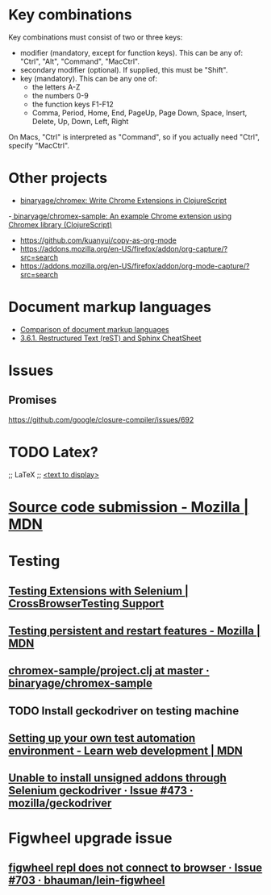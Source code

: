 * Key combinations
Key combinations must consist of two or three keys:

 - modifier (mandatory, except for function keys). This can be any of: "Ctrl", "Alt", "Command", "MacCtrl".
 - secondary modifier (optional). If supplied, this must be "Shift".
 - key (mandatory). This can be any one of:
   - the letters A-Z
   - the numbers 0-9
   - the function keys F1-F12
   - Comma, Period, Home, End, PageUp, Page Down, Space, Insert, Delete, Up, Down, Left, Right

On Macs, "Ctrl" is interpreted as "Command", so if you actually need "Ctrl", specify "MacCtrl".
* Other projects
  - [[https://github.com/binaryage/chromex][binaryage/chromex: Write Chrome Extensions in ClojureScript]]
  -[[https://github.com/binaryage/chromex-sample][ binaryage/chromex-sample:  An example Chrome extension using Chromex library (ClojureScript)]]
  - https://github.com/kuanyui/copy-as-org-mode
  - https://addons.mozilla.org/en-US/firefox/addon/org-capture/?src=search
  - https://addons.mozilla.org/en-US/firefox/addon/org-mode-capture/?src=search
* Document markup languages
  - [[https://en.wikipedia.org/wiki/Comparison_of_document_markup_languages][Comparison of document markup languages]]
  - [[http://openalea.gforge.inria.fr/doc/openalea/doc/_build/html/source/sphinx/rest_syntax.html#internal-and-external-links][3.6.1. Restructured Text (reST) and Sphinx CheatSheet]]
* Issues
** Promises
   https://github.com/google/closure-compiler/issues/692
* TODO Latex?
;; LaTeX
;; \href{<url>}{<text to display>}
* [[https://developer.mozilla.org/en-US/Add-ons/Source_Code_Submission][Source code submission - Mozilla | MDN]]
* Testing
** [[https://help.crossbrowsertesting.com/selenium-testing/faq/testing-extensions-selenium/][Testing Extensions with Selenium | CrossBrowserTesting Support]]
** [[https://developer.mozilla.org/en-US/Add-ons/WebExtensions/Testing_persistent_and_restart_features][Testing persistent and restart features - Mozilla | MDN]]
** [[https://github.com/binaryage/chromex-sample/blob/master/project.clj][chromex-sample/project.clj at master · binaryage/chromex-sample]]
** TODO Install geckodriver on testing machine
** [[https://developer.mozilla.org/en-US/docs/Learn/Tools_and_testing/Cross_browser_testing/Your_own_automation_environment][Setting up your own test automation environment - Learn web development | MDN]]
** [[https://github.com/mozilla/geckodriver/issues/473][Unable to install unsigned addons through Selenium geckodriver · Issue #473 · mozilla/geckodriver]]
* Figwheel upgrade issue
** [[https://github.com/bhauman/lein-figwheel/issues/703][figwheel repl does not connect to browser · Issue #703 · bhauman/lein-figwheel]]
